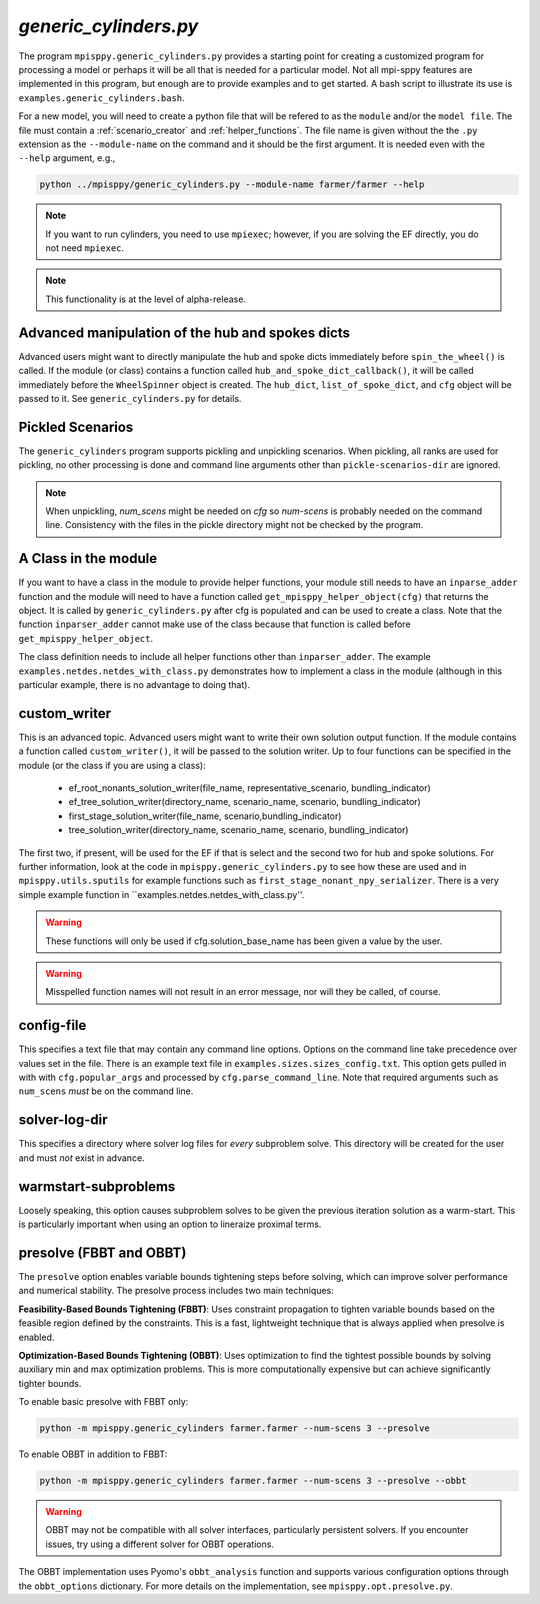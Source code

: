 .. _generic_cylinders:

`generic_cylinders.py`
======================

The program ``mpisppy.generic_cylinders.py`` provides a starting point for
creating a customized program for processing a model or perhaps it will be all
that is needed for a particular model. Not all mpi-sppy features
are implemented in this program, but enough are to provide examples and to get
started. A bash script to illustrate its use is ``examples.generic_cylinders.bash``.

For a new model, you will need to create a python file that will
be refered to as the ``module`` and/or the ``model file``.
The file must contain a :ref:`scenario_creator` and :ref:`helper_functions`.
The file name is given without the the ``.py`` extension as the
``--module-name`` on the command and it should be the first argument. It is
needed even with the ``--help`` argument, e.g.,

.. code-block:: bash
   
    python ../mpisppy/generic_cylinders.py --module-name farmer/farmer --help

.. Note::
   If you want to run cylinders, you need to use ``mpiexec``; however, if you are
   solving the EF directly, you do not need ``mpiexec``.


.. Note::
    This functionality is at the level of alpha-release.

Advanced manipulation of the hub and spokes dicts
-------------------------------------------------

Advanced users might want to directly manipulate the hub and spoke dicts
immediately before ``spin_the_wheel()`` is called. If the module (or class)
contains a function called ``hub_and_spoke_dict_callback()``, it will be called
immediately before the ``WheelSpinner`` object is created. The ``hub_dict``,
``list_of_spoke_dict``, and ``cfg`` object will be passed to it.
See ``generic_cylinders.py`` for details.

    
Pickled Scenarios
-----------------

The ``generic_cylinders`` program supports pickling and unpickling
scenarios. When pickling, all ranks are used for pickling, no other
processing is done and command line arguments other than
``pickle-scenarios-dir`` are
ignored.

.. Note::
   When unpickling, `num_scens` might be needed on `cfg` so `num-scens` is
   probably needed on the command line. Consistency with the files in the
   pickle directory might not be checked by the program.

A Class in the module
---------------------

If you want to have a class in the module to provide helper functions,
your module still needs to have an ``inparse_adder`` function and the module will need
to have a function called ``get_mpisppy_helper_object(cfg)`` that returns
the object.  It is called by ``generic_cylinders.py`` after cfg is
populated and can be used to create a class. Note that the function
``inparser_adder`` cannot make use of the class because that function
is called before ``get_mpisppy_helper_object``.

The class definition needs to include all helper functions other than
``inparser_adder``.  The example ``examples.netdes.netdes_with_class.py``
demonstrates how to implement a class in the module (although in this
particular example, there is no advantage to doing that).

        
custom_writer
-------------

This is an advanced topic. 
Advanced users might want to write their own solution output function. If the
module contains a function called ``custom_writer()``, it will be passed
to the solution writer. Up to four functions can be specified in the module (or the
class if you are using a class):

   - ef_root_nonants_solution_writer(file_name, representative_scenario, bundling_indicator)
   - ef_tree_solution_writer(directory_name, scenario_name, scenario, bundling_indicator)
   - first_stage_solution_writer(file_name, scenario,bundling_indicator)
   - tree_solution_writer(directory_name, scenario_name, scenario, bundling_indicator)

The first two, if present, will be used for the EF if that is select
and the second two for hub and spoke solutions.  For further
information, look at the code in ``mpisppy.generic_cylinders.py`` to
see how these are used and in ``mpisppy.utils.sputils`` for example functions
such as ``first_stage_nonant_npy_serializer``.  There is a very simple
example function in ``examples.netdes.netdes_with_class.py''.

.. Warning::
   These functions will only be used if cfg.solution_base_name has been given a value by the user.

.. Warning::
   Misspelled function names will not result in an error message, nor will they be called, of course.

config-file
-----------

This specifies a text file that may contain any command line options.
Options on the command line take precedence over values set in the file.
There is an example text file in ``examples.sizes.sizes_config.txt``.
This option gets pulled in with with ``cfg.popular_args`` and processed by ``cfg.parse_command_line``.
Note that required arguments such as ``num_scens`` *must* be on the command line.

solver-log-dir
--------------

This specifies a directory where solver log files for *every* subproblem solve.
This directory will be created for the user and must *not* exist in advance.

warmstart-subproblems
---------------------

Loosely speaking, this option causes subproblem solves to be given the
previous iteration solution as a warm-start. This is particularly important
when using an option to lineraize proximal terms.

presolve (FBBT and OBBT)
-------------------------

The ``presolve`` option enables variable bounds tightening steps before solving,
which can improve solver performance and numerical stability. The presolve process
includes two main techniques:

**Feasibility-Based Bounds Tightening (FBBT)**: Uses constraint propagation to
tighten variable bounds based on the feasible region defined by the constraints.
This is a fast, lightweight technique that is always applied when presolve is enabled.

**Optimization-Based Bounds Tightening (OBBT)**: Uses optimization to 
find the tightest possible bounds by solving auxiliary min and max optimization
problems. This is more computationally expensive but can achieve significantly
tighter bounds.

To enable basic presolve with FBBT only:

.. code-block:: bash

   python -m mpisppy.generic_cylinders farmer.farmer --num-scens 3 --presolve


To enable OBBT in addition to FBBT:

.. code-block:: bash

   python -m mpisppy.generic_cylinders farmer.farmer --num-scens 3 --presolve --obbt

.. Warning::
   OBBT may not be compatible with all solver interfaces, particularly persistent
   solvers. If you encounter issues, try using a different solver for OBBT operations.

The OBBT implementation uses Pyomo's ``obbt_analysis`` function and supports
various configuration options through the ``obbt_options`` dictionary. For
more details on the implementation, see ``mpisppy.opt.presolve.py``.